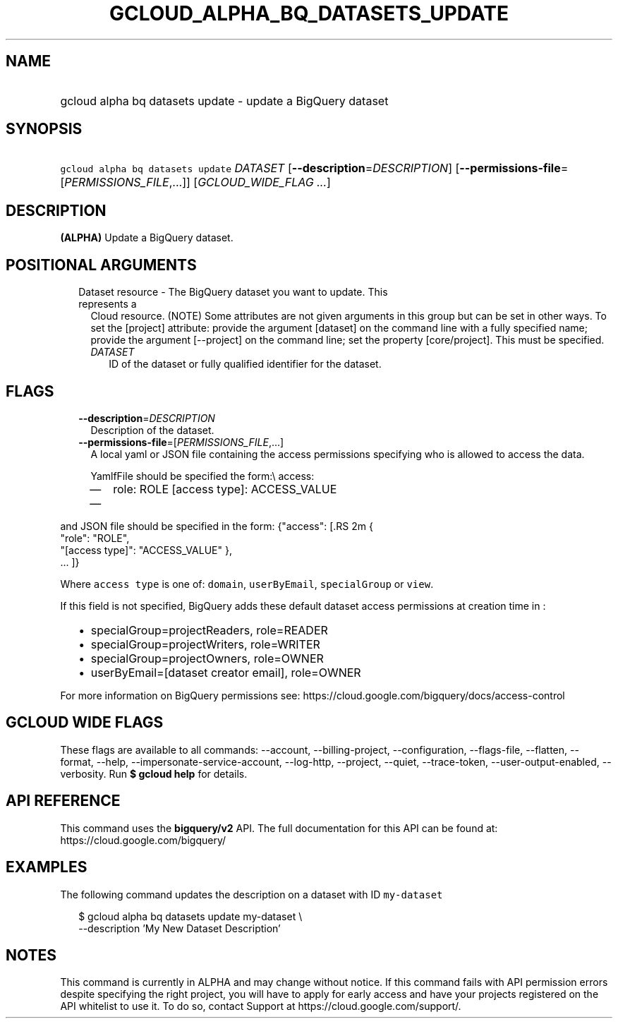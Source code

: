 
.TH "GCLOUD_ALPHA_BQ_DATASETS_UPDATE" 1



.SH "NAME"
.HP
gcloud alpha bq datasets update \- update a BigQuery dataset



.SH "SYNOPSIS"
.HP
\f5gcloud alpha bq datasets update\fR \fIDATASET\fR [\fB\-\-description\fR=\fIDESCRIPTION\fR] [\fB\-\-permissions\-file\fR=[\fIPERMISSIONS_FILE\fR,...]] [\fIGCLOUD_WIDE_FLAG\ ...\fR]



.SH "DESCRIPTION"

\fB(ALPHA)\fR Update a BigQuery dataset.



.SH "POSITIONAL ARGUMENTS"

.RS 2m
.TP 2m

Dataset resource \- The BigQuery dataset you want to update. This represents a
Cloud resource. (NOTE) Some attributes are not given arguments in this group but
can be set in other ways. To set the [project] attribute: provide the argument
[dataset] on the command line with a fully specified name; provide the argument
[\-\-project] on the command line; set the property [core/project]. This must be
specified.

.RS 2m
.TP 2m
\fIDATASET\fR
ID of the dataset or fully qualified identifier for the dataset.


.RE
.RE
.sp

.SH "FLAGS"

.RS 2m
.TP 2m
\fB\-\-description\fR=\fIDESCRIPTION\fR
Description of the dataset.

.TP 2m
\fB\-\-permissions\-file\fR=[\fIPERMISSIONS_FILE\fR,...]
A local yaml or JSON file containing the access permissions specifying who is
allowed to access the data.

YamlfFile should be specified the form:\e access:
.RS 2m
.IP "\(em" 2m
role: ROLE [access type]: ACCESS_VALUE
.IP "\(em" 2m
...

.RE
.RE
.sp
and JSON file should be specified in the form: {"access": [.RS 2m
{
 "role": "ROLE",
 "[access type]": "ACCESS_VALUE"
},
 ... ]}
.RE

Where \f5access type\fR is one of: \f5domain\fR, \f5userByEmail\fR,
\f5specialGroup\fR or \f5view\fR.

If this field is not specified, BigQuery adds these default dataset access
permissions at creation time in :
.RS 2m
.IP "\(bu" 2m
specialGroup=projectReaders, role=READER
.IP "\(bu" 2m
specialGroup=projectWriters, role=WRITER
.IP "\(bu" 2m
specialGroup=projectOwners, role=OWNER
.IP "\(bu" 2m
userByEmail=[dataset creator email], role=OWNER

.RE
.sp
For more information on BigQuery permissions see:
https://cloud.google.com/bigquery/docs/access\-control



.SH "GCLOUD WIDE FLAGS"

These flags are available to all commands: \-\-account, \-\-billing\-project,
\-\-configuration, \-\-flags\-file, \-\-flatten, \-\-format, \-\-help,
\-\-impersonate\-service\-account, \-\-log\-http, \-\-project, \-\-quiet,
\-\-trace\-token, \-\-user\-output\-enabled, \-\-verbosity. Run \fB$ gcloud
help\fR for details.



.SH "API REFERENCE"

This command uses the \fBbigquery/v2\fR API. The full documentation for this API
can be found at: https://cloud.google.com/bigquery/



.SH "EXAMPLES"

The following command updates the description on a dataset with ID
\f5my\-dataset\fR

.RS 2m
$ gcloud alpha bq datasets update  my\-dataset \e
    \-\-description 'My New Dataset Description'
.RE



.SH "NOTES"

This command is currently in ALPHA and may change without notice. If this
command fails with API permission errors despite specifying the right project,
you will have to apply for early access and have your projects registered on the
API whitelist to use it. To do so, contact Support at
https://cloud.google.com/support/.

